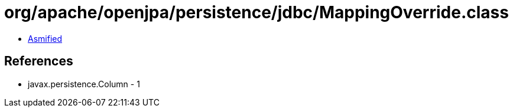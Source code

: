 = org/apache/openjpa/persistence/jdbc/MappingOverride.class

 - link:MappingOverride-asmified.java[Asmified]

== References

 - javax.persistence.Column - 1
